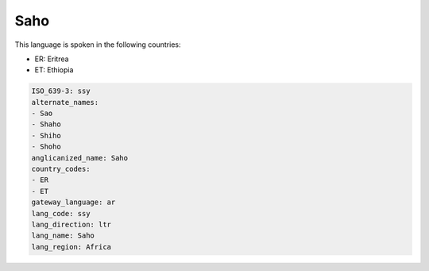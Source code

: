 .. _ssy:

Saho
====

This language is spoken in the following countries:

* ER: Eritrea
* ET: Ethiopia

.. code-block:: yaml

    ISO_639-3: ssy
    alternate_names:
    - Sao
    - Shaho
    - Shiho
    - Shoho
    anglicanized_name: Saho
    country_codes:
    - ER
    - ET
    gateway_language: ar
    lang_code: ssy
    lang_direction: ltr
    lang_name: Saho
    lang_region: Africa
    
